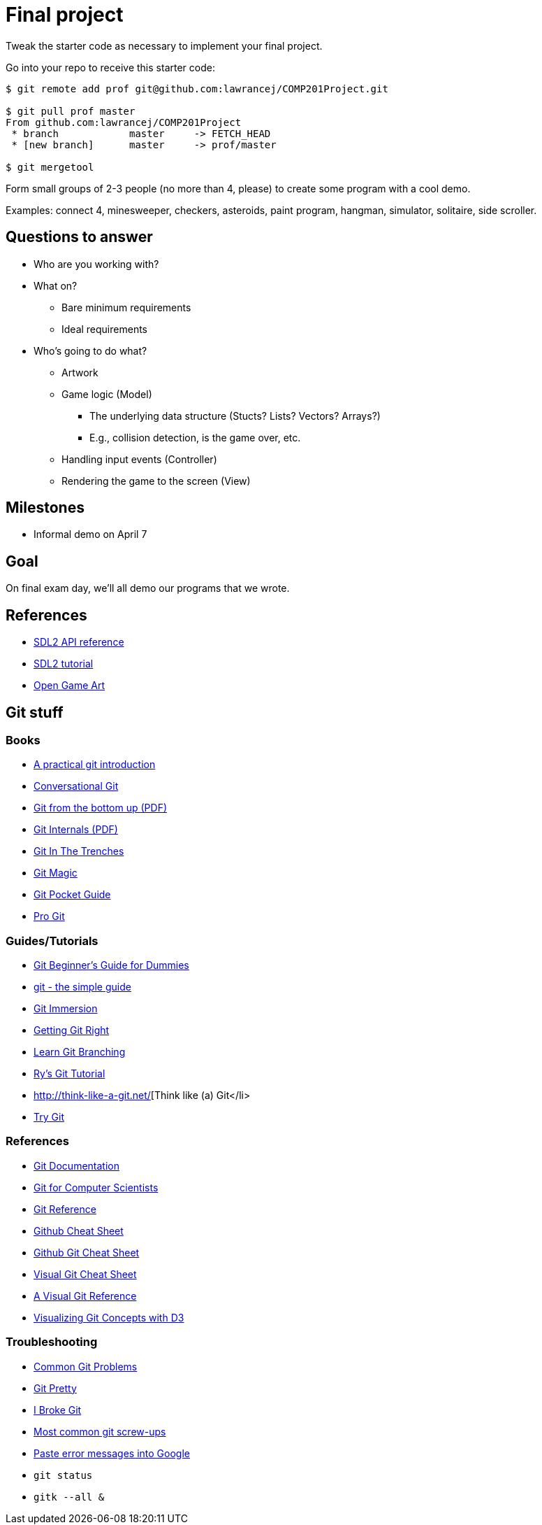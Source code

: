 = Final project

Tweak the starter code as necessary to implement your final project.

Go into your repo to receive this starter code:

----
$ git remote add prof git@github.com:lawrancej/COMP201Project.git

$ git pull prof master
From github.com:lawrancej/COMP201Project
 * branch            master     -> FETCH_HEAD
 * [new branch]      master     -> prof/master

$ git mergetool
----

Form small groups of 2-3 people (no more than 4, please) to create some
program with a cool demo.

Examples: connect 4, minesweeper, checkers, asteroids, paint program, hangman,
simulator, solitaire, side scroller. 

== Questions to answer

* Who are you working with?
* What on?
** Bare minimum requirements
** Ideal requirements
* Who's going to do what?
** Artwork
** Game logic (Model)
*** The underlying data structure (Stucts? Lists? Vectors? Arrays?)
*** E.g., collision detection, is the game over, etc.
** Handling input events (Controller)
** Rendering the game to the screen (View)

== Milestones

* Informal demo on April 7

== Goal

On final exam day, we'll all demo our programs that we wrote.

== References

* https://wiki.libsdl.org/APIByCategory[SDL2 API reference]
* http://lazyfoo.net/tutorials/SDL/[SDL2 tutorial]
* http://opengameart.org/content/2d-complete-kit[Open Game Art]

== Git stuff

=== Books

* http://mrchlblng.me/2014/09/practical-git-introduction/[A practical git introduction]
* http://blog.anvard.org/conversational-git/[Conversational Git]
* http://ftp.newartisans.com/pub/git.from.bottom.up.pdf[Git from the bottom up (PDF)]
* https://github.com/pluralsight/git-internals-pdf/releases/download/v2.0/peepcode-git.pdf[Git Internals (PDF)]
* http://cbx33.github.io/gitt/index.html[Git In The Trenches]
* http://www-cs-students.stanford.edu/~blynn/gitmagic/[Git Magic]
* http://chimera.labs.oreilly.com/books/1230000000561/index.html[Git Pocket Guide]
* http://git-scm.com/book/en/v2[Pro Git]

=== Guides/Tutorials

* http://backlogtool.com/git-guide/en/[Git Beginner's Guide for Dummies]
* http://rogerdudler.github.io/git-guide/[git - the simple guide]
* http://gitimmersion.com/[Git Immersion]
* https://www.atlassian.com/git/[Getting Git Right]
* http://pcottle.github.io/learnGitBranching/?demo[Learn Git Branching]
* http://rypress.com/tutorials/git/index[Ry's Git Tutorial]
* http://think-like-a-git.net/[Think like (a) Git</li>
* https://try.github.com/[Try Git]

=== References

* http://git-scm.com/docs[Git Documentation]
* http://eagain.net/articles/git-for-computer-scientists/[Git for Computer Scientists]
* http://gitref.org/[Git Reference]
* https://github.com/tiimgreen/github-cheat-sheet[Github Cheat Sheet]
* https://training.github.com/kit/downloads/github-git-cheat-sheet.pdf[Github Git Cheat Sheet]
* http://ndpsoftware.com/git-cheatsheet.html[Visual Git Cheat Sheet]
* http://marklodato.github.io/visual-git-guide/index-en.html[A Visual Git Reference]
* http://onlywei.github.io/explain-git-with-d3/#freeplay[Visualizing Git Concepts with D3]

=== Troubleshooting

* http://blackbe.lt/common-git-problems-and-solutions/[Common Git Problems]
* http://justinhileman.info/article/git-pretty/[Git Pretty]
* http://ibrokegit.com/[I Broke Git]
* http://41j.com/blog/2015/02/common-git-screwupsquestions-solutions/[Most common git screw-ups]
* http://www.google.com/[Paste error messages into Google]
* `git status`
* `gitk --all &`
